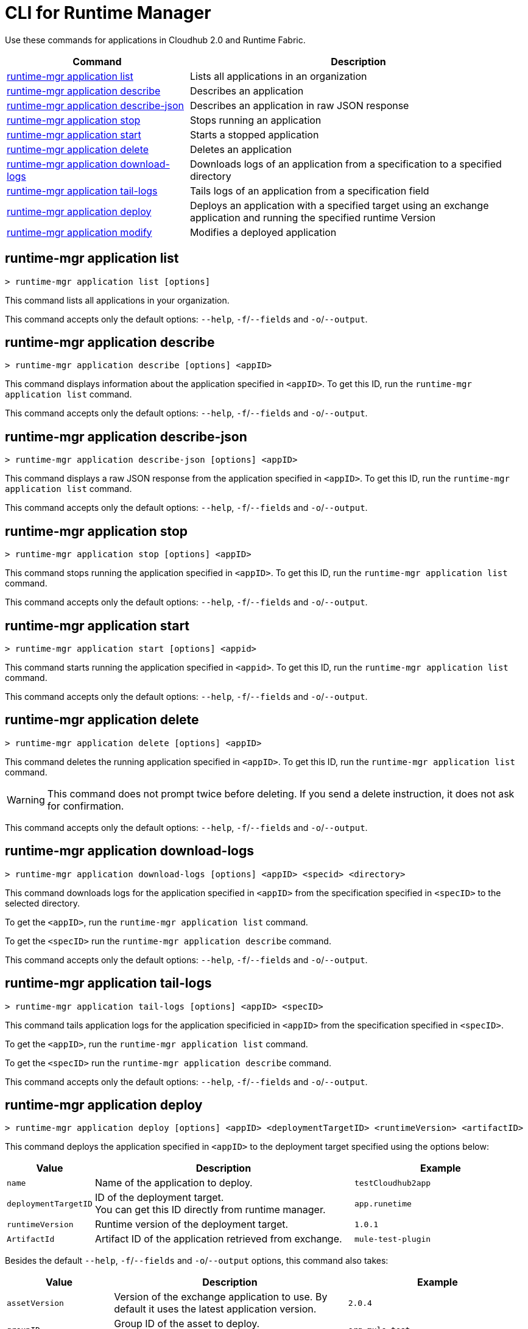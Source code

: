 = CLI for Runtime Manager

Use these commands for applications in Cloudhub 2.0 and Runtime Fabric.

// tag::summary[]

[%header,cols="35a,65a"]
|===
|Command |Description
|<<runtime-mgr application list>>| Lists all applications in an organization
|<<runtime-mgr application describe>>| Describes an application
|<<runtime-mgr application describe-json>>| Describes an application in raw JSON response
|<<runtime-mgr application stop>>| Stops running an application
|<<runtime-mgr application start>>| Starts a stopped application
|<<runtime-mgr application delete>>| Deletes an application
|<<runtime-mgr application download-logs>>| Downloads logs of an application from a specification to a specified directory 
|<<runtime-mgr application tail-logs>>| Tails logs of an application from a specification field
|<<runtime-mgr application deploy>>| Deploys an application with a specified target using an exchange application and running the specified runtime Version
|<<runtime-mgr application modify>>| Modifies a deployed application
|===

// end::summary[]

// tag::commands[]

== runtime-mgr application list

----
> runtime-mgr application list [options]
----
This command lists all applications in your organization. 

This command accepts only the default options: `--help`, `-f`/`--fields` and `-o`/`--output`.

== runtime-mgr application describe 

----
> runtime-mgr application describe [options] <appID>
----
This command displays information about the application specified in `<appID>`. To get this ID, run the `runtime-mgr application list` command.

This command accepts only the default options: `--help`, `-f`/`--fields` and `-o`/`--output`.

== runtime-mgr application describe-json 

----
> runtime-mgr application describe-json [options] <appID>
----
This command displays a raw JSON response from the application specified in `<appID>`. To get this ID, run the `runtime-mgr application list` command.

This command accepts only the default options: `--help`, `-f`/`--fields` and `-o`/`--output`.

== runtime-mgr application stop

----
> runtime-mgr application stop [options] <appID>
----
This command stops running the application specified in `<appID>`. To get this ID, run the `runtime-mgr application list` command.

This command accepts only the default options: `--help`, `-f`/`--fields` and `-o`/`--output`.

== runtime-mgr application start

----
> runtime-mgr application start [options] <appid>
----
This command starts running the application specified in `<appid>`. To get this ID, run the `runtime-mgr application list` command.

This command accepts only the default options: `--help`, `-f`/`--fields` and `-o`/`--output`.

== runtime-mgr application delete

----
> runtime-mgr application delete [options] <appID>
----
This command deletes the running application specified in `<appID>`.
To get this ID, run the `runtime-mgr application list` command.

[WARNING]
This command does not prompt twice before deleting. If you send a delete instruction, it does not ask for confirmation.

This command accepts only the default options: `--help`, `-f`/`--fields` and `-o`/`--output`.

== runtime-mgr application download-logs

----
> runtime-mgr application download-logs [options] <appID> <specid> <directory>
----

This command downloads logs for the application specified in `<appID>` from the specification specified in `<specID>` to the selected directory.

To get the `<appID>`, run the `runtime-mgr application list` command.

To get the `<specID>` run the `runtime-mgr application describe` command.

This command accepts only the default options: `--help`, `-f`/`--fields` and `-o`/`--output`.

== runtime-mgr application tail-logs

----
> runtime-mgr application tail-logs [options] <appID> <specID> 
----
This command tails application logs for the application specificied in `<appID>` from the specification specified in `<specID>`.

To get the `<appID>`, run the `runtime-mgr application list` command.

To get the `<specID>` run the `runtime-mgr application describe` command.


This command accepts only the default options: `--help`, `-f`/`--fields` and `-o`/`--output`.


== runtime-mgr application deploy

----
> runtime-mgr application deploy [options] <appID> <deploymentTargetID> <runtimeVersion> <artifactID> 
----
This command deploys the application specified in `<appID>` to the deployment target specified using the options below:

[%header,cols="12a,53a,35a"]
|===
|Value |Description | Example
|`name` |Name of the application to deploy. | `testCloudhub2app`
|`deploymentTargetID` |ID of the deployment target. +
You can get this ID directly from runtime manager.  | `app.runetime`
|`runtimeVersion` |Runtime version of the deployment target.|`1.0.1`
|`ArtifactId` |Artifact ID of the application retrieved from exchange. | `mule-test-plugin`
|===

Besides the default `--help`, `-f`/`--fields` and `-o`/`--output` options, this command also takes:

[%header,cols="12a,53a,35a"]
|===
|Value |Description |Example
|`assetVersion` | Version of the exchange application to use. By default it uses the latest application version. | `2.0.4`
|`groupID` | Group ID of the asset to deploy. +
By default, it uses the selected organization ID. | `org.mule.test`
|`replicas` | Number of replicas. Must be above `0`. +
The default value is `1`. | `2`
|`replicaSize`| Size of replicas in Vcores. +
The default value is `0.1`. | `0.5`
|`objectStoreV2`| Enables object store v2. It is disabled by default. Supported values: `true`, `false`. | `true`
|`updateStrategy`| Updates the strategy used. +
The default value is `rolling`. | `recreate`
|`clustered`| Enables clustered, which requires at least two replicas. It is disabled by default. +
Supported values: `true`, `false`. |`false` 
|`lastMileSecurity`| Enables Last Mile Security. It is disabled by default. +
Supported values: `true`, `false`. | `true`
|`disableAmLogForwarding`| Disables forwarding applications logs to Anypoint Monitoring. It is enabled by default. +
Supported values: `true`, `false`. |`true`
|`property`| Set a property writing its name. Can be specified multiple times. | `testproperty`
|`propertiesFile`| Replace all properties with values from a selected file. +
 Format: one or more lines in `name: value` style. | `/Users/mule/Documents/properties.txt`
|`scopeLoggingConfigFile`| Upload a file to define scope logging. +
Format: 1 tupple per line, style: `{scope: scopeName, logLevel: logLevelType}` enclosed with `{}` `()` or `[]`. |`/Users/mule/Documents/cert.txt`
|`scopeLoggingConfig`| Define scope logging. +
Format: `scopeName: logLevel`. Separated by commas, no spaces. | ``testscope1:WARN,testscope2:DEBUG``
|`forwardSslSession`| Enable SSL session forwarding. It is disabled by default. +
Values: `true`, `false`.| `false`
|`pathRewrite`| Supply the base path expected by the HTTP listener in your application. +
Must begin with `/` | `/http://localhost:3000`
|`publicEndpoints`| Supply endpoints to reach via the public internet. +
Format: Separated by commas, no spaces. | `my-superapp-example:/status?limit=10`
|===


== runtime-mgr application modify

----
> runtime-mgr application modify [options] <appID> <certificateName>
----
This command updates the settings of an existing application specified in `<appID>`. 
To get the `<appID>`, run the `runtime-mgr application list` command.

Besides the default `--help`, `-f`/`--fields` and `-o`/`--output` options, this command also takes:

[%header,cols="12a,53a,35a"]
|===
|Value |Description |Example
|`runtimeVersion` |Runtime version of the deployment target.|`1.0.1`
|`ArtifactId` |ID of the application retrieved from exchange. | `mule-maven-plugin`
|`assetVersion` | Version of the exchange application to use. +
By default it uses the latest application version. | `2.0.4`
|`groupID` | Group ID of the asset to deploy. +
By default, it uses the selected organization ID. | `org.mule.testgroup`
|`replicas` | Number of replicas. Must be above `0`. +
The default value is `1`. | `2`
|`replicaSize`| Size of replicas in Vcores. +
The default value is `0.1`. | `0.5`
|`objectStoreV2`| Enables object store v2. It is disabled by default. +
Supported values: `true`, `false`. | `true`
|`updateStrategy`| Updates the strategy used. +
The default value is `rolling`. | `recreate`
|`clustered`| Enables clustered, which requires at least two replicas. It is disabled by default. +
Supported values: `true`, `false`. |`false` 
|`lastMileSecurity`| Enables Last Mile Security. It is disabled by default. +
Supported values: `true`, `false`. | `true`
|`disableAmLogForwarding`| Disables forwarding applications logs to Anypoint Monitoring. It is enabled by default. +
Supported values: `true`, `false`. |`true`
|`property`| Set a property writing its name. Can be specified multiple times. | `testproperty`
|`propertiesFile`| Replace all properties with values from a selected file. +
Format: one or more lines in `name: value` style. | `/Users/mule/Documents/properties.txt`
|`scopeLoggingConfigFile`| Upload a file to define scope logging. +
Format: 1 tupple per line, style: `{scope: scopeName, logLevel: logLevelType}` enclosed with `{}` `()` or `[]`. |`/Users/mule/Documents/cert.txt`
|`scopeLoggingConfig`| Define scope logging. +
Format: `scopeName: logLevel`. Separated by commas, no spaces. | `testscope1:WARN,testscope2:DEBUG`
|`forwardSslSession`| Enable SSL session forwarding. It is disabled by default. +
Values: `true`, `false`.| `false`
|`pathRewrite`| Supply the base path expected by the HTTP listener in your application. Must begin with `/` | `/http://localhost:3000`
|`publicEndpoints`| Supply endpoints to reach via the public internet. +
 Format: Separated by commas, no spaces. | `my-superapp-example: /status?limit=10`
|===




// end::commands[]